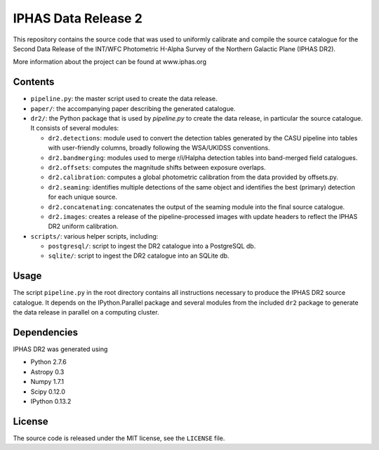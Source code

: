====================
IPHAS Data Release 2
====================

This repository contains the source code that was used to uniformly calibrate
and compile the source catalogue for the Second Data Release of the
INT/WFC Photometric H-Alpha Survey of the Northern Galactic Plane (IPHAS DR2).

More information about the project can be found at www.iphas.org

Contents
--------
- ``pipeline.py``: the master script used to create the data release.
- ``paper/``: the accompanying paper describing the generated catalogue.
- ``dr2/``: the Python package that is used by `pipeline.py` to create 
  the data release, in particular the source catalogue.
  It consists of several modules:
  
  + ``dr2.detections``: module used to convert the detection tables generated 
    by the CASU pipeline into tables with user-friendly columns,
    broadly following the WSA/UKIDSS conventions.
  + ``dr2.bandmerging``: modules used to merge r/i/Halpha detection tables 
    into band-merged field catalogues.
  + ``dr2.offsets``: computes the magnitude shifts between exposure overlaps.
  + ``dr2.calibration``: computes a global photometric calibration from the
    data provided by offsets.py.
  + ``dr2.seaming``: identifies multiple detections of the same object 
    and identifies the best (primary) detection for each unique source.
  + ``dr2.concatenating``: concatenates the output of the seaming module
    into the final source catalogue.
  + ``dr2.images``: creates a release of the pipeline-processed images
    with update headers to reflect the IPHAS DR2 uniform calibration.
- ``scripts/``: various helper scripts, including:

  + ``postgresql/``: script to ingest the DR2 catalogue into a PostgreSQL db.
  + ``sqlite/``: script to ingest the DR2 catalogue into an SQLite db.

Usage
-----
The script ``pipeline.py`` in the root directory contains all instructions
necessary to produce the IPHAS DR2 source catalogue.
It depends on the IPython.Parallel package and several modules from the included ``dr2``
package to generate the data release in parallel on a computing cluster.

Dependencies
------------
IPHAS DR2 was generated using

- Python 2.7.6
- Astropy 0.3
- Numpy 1.7.1
- Scipy 0.12.0
- IPython 0.13.2


License
-------
The source code is released under the MIT license, see the ``LICENSE`` file.
